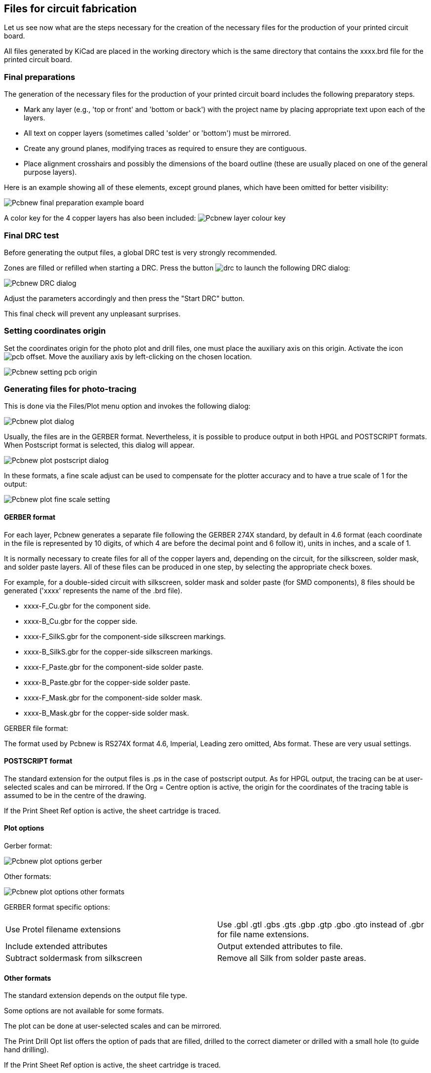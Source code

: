 == Files for circuit fabrication

Let us see now what are the steps necessary for the creation of the necessary files for the production of your printed circuit board.

All files generated by KiCad are placed in the working directory which is the same directory that contains the xxxx.brd file for the printed circuit board.

=== Final preparations

The generation of the necessary files for the production of your printed circuit board includes the following preparatory steps.

* Mark any layer (e.g., 'top or front' and 'bottom or back') with the project name by placing appropriate text upon each of the layers.
* All text on copper layers (sometimes called 'solder' or 'bottom') must be mirrored.
* Create any ground planes, modifying traces as required to ensure they are contiguous.
* Place alignment crosshairs and possibly the dimensions of the board outline (these are usually placed on one of the general purpose layers).

Here is an example showing all of these elements, except ground planes, which have been omitted for better visibility:

image::images/Pcbnew_final_preparation_example_board.png[scaledwidth="70%"]

A color key for the 4 copper layers has also been included:
image:images/Pcbnew_layer_colour_key.png[]

=== Final DRC test

Before generating the output files, a global DRC test is very
strongly recommended.

Zones are filled or refilled when starting a DRC. Press the button
image:images/icons/drc.png[]
to launch the following DRC dialog:

image::images/Pcbnew_DRC_dialog.png[scaledwidth="80%"]

Adjust the parameters accordingly and then press the "Start DRC" button.

This final check will prevent any unpleasant surprises.

=== Setting coordinates origin

Set the coordinates origin for the photo plot and drill files, one
must place the auxiliary axis on this origin. Activate the icon
image:images/icons/pcb_offset.png[]. Move the auxiliary axis by
left-clicking on the chosen location.

image::images/Pcbnew_setting_pcb_origin.png[scaledwidth="60%"]

=== Generating files for photo-tracing

This is done via the Files/Plot menu option and invokes the following
dialog:

image::images/Pcbnew_plot_dialog.png[scaledwidth="70%"]

Usually, the files are in the GERBER format. Nevertheless, it is
possible to produce output in both HPGL and POSTSCRIPT formats. When
Postscript format is selected, this dialog will appear.

image::images/Pcbnew_plot_postscript_dialog.png[scaledwidth="70%"]

In these formats, a fine scale adjust can be used to compensate for
the plotter accuracy and to have a true scale of 1 for the output:

image::images/Pcbnew_plot_fine_scale_setting.png[scaledwidth="50%"]

==== GERBER format

For each layer, Pcbnew generates a separate file following the
GERBER 274X standard, by default in 4.6 format (each coordinate in
the file is represented by 10 digits, of which 4 are before the
decimal point and 6 follow it), units in inches, and a scale
of 1.

It is normally necessary to create files for all of the copper
layers and, depending on the circuit, for the silkscreen, solder mask,
and solder paste layers. All of these files can be produced in one
step, by selecting the appropriate check boxes.

For example, for a double-sided circuit with silkscreen, solder mask
and solder paste (for SMD components), 8 files should be generated
('xxxx' represents the name of the .brd file).

* xxxx-F_Cu.gbr for the component side.
* xxxx-B_Cu.gbr for the copper side.
* xxxx-F_SilkS.gbr for the component-side silkscreen markings.
* xxxx-B_SilkS.gbr for the copper-side silkscreen markings.
* xxxx-F_Paste.gbr for the component-side solder paste.
* xxxx-B_Paste.gbr for the copper-side solder paste.
* xxxx-F_Mask.gbr for the component-side solder mask.
* xxxx-B_Mask.gbr for the copper-side solder mask.

GERBER file format:

The format used by Pcbnew is RS274X format 4.6, Imperial, Leading
zero omitted, Abs format. These are very usual settings.

==== POSTSCRIPT format

The standard extension for the output files is .ps in the case of
postscript output. As for HPGL output, the tracing can be at
user-selected scales and can be mirrored. If the Org = Centre option
is active, the origin for the coordinates of the tracing table is
assumed to be in the centre of the drawing.

If the Print Sheet Ref option is active, the sheet cartridge is traced.

==== Plot options

Gerber format:

image::images/Pcbnew_plot_options_gerber.png[scaledwidth="60%"]

Other formats:

image::images/Pcbnew_plot_options_other_formats.png[scaledwidth="60%"]

GERBER format specific options:

[cols="1,1"]
|=====
| Use Protel filename extensions
| Use .gbl .gtl .gbs .gts .gbp .gtp .gbo .gto instead of .gbr for file name extensions.
| Include extended attributes
| Output extended attributes to file.
| Subtract soldermask from silkscreen
| Remove all Silk from solder paste areas.
|=====

==== Other formats

The standard extension depends on the output file type.

Some options are not available for some formats.

The plot can be done at user-selected scales and can be mirrored.

The Print Drill Opt list offers the option of pads that are filled,
drilled to the correct diameter or drilled with a small hole (to
guide hand drilling).

If the Print Sheet Ref option is active, the sheet cartridge is traced.

=== Global clearance settings for the solder stop and the solder paste mask

Mask clearance values can be set globally for the solder mask
layers and the solder paste layers. These clearances can be set
at the following levels.

* At pads level.
* At footprint level.
* Globally.

And Pcbnew uses by priority order.

* Pad values. If null:
* Footprint values. If null:
* Global values.

==== Access

The menu option for this is available via the Dimensions menu:

image::images/Pcbnew_pad_mask_clearance_menu_item.png[scaledwidth="35%"]

The dialog box is the following:

image::images/Pcbnew_pad_mask_settings_dialog.png[scaledwidth="55%"]

==== Solder mask clearance

A value near to 0.2 mm is usually good. This value is positive
because the mask is usually bigger than the pad.

One can set a minimum value for the solder mask width, between 2 pads.

If the actual value is smaller than the minimum value, the 2 solder
mask shapes will be merged.

==== Solder paste clearance

The final clearance is the sum of the solder paste clearance and a
percentage of the pad size.

This value is negative because the mask is usually smaller than the
pad.

=== Generating drill files

The creation of a drill file xxxx.drl following the EXCELLON
standard is always necessary.

One can also produce an optional drill report, and an optional drill
map.

* The drill map can be plotted using several formats.
* The drill report is a plain text file.

The generation of these files is controlled via:

* "Create Drill File" button, or
* Files/Fabrication Outputs/Drill file menu selection.

The Drill tools dialog box will be the following:

image::images/Pcbnew_drill_file_dialog.png[scaledwidth="70%"]

For setting the coordinate origin, the following dialog box is used:

image::images/Pcbnew_drill_origin_setting.png[scaledwidth="35%"]

* Absolute: absolute coordinate system is used.
* Auxiliary axis: coordinates are relative to the auxiliary axis,
  use the icon (right toolbar) to set it.

=== Generating wiring documentation

To produce wiring documentation files, the component and copper
silkscreen layers can be traced. Usually, just the component-side
silkscreen markings are sufficient for wiring a PCB. If the
copper-side silkscreen is used, the text it contains should be
mirrored in order to be readable.

=== Generation of files for automatic component insertion

This option is accessed via the Postprocess/Create Cmp file menu
option. However, no file will be generated unless at least one
footprint has the Normal+Insert attribute activated (see Editing
Footprints). One or two files will be produced, depending upon whether
insertable components are present on one or both sides of the PCB. A
dialogue box will display the names of the file(s) created.

=== Advanced tracing options

The options described below (part of the Files/Plot dialogue) allow
for fine-grained control of the tracing process. They are
particularly useful when printing the silkscreen markings for
wiring documentation.

image::images/Pcbnew_advanced_tracing_options.png[scaledwidth="60%"]

The available options are:
[cols="1,2"]
|======
|Plot sheet reference on all layers
|Trace sheet outline and the cartridge.
|Plot pads on silkscreen
|Enables/disables printing of pad outlines on the silkscreen layers (if the pads
have already been declared to appear on these layers). Prevents any pads from
being printed in the disabled mode.
|Plot footprint values
|Enables printing of VALUE text on the silkscreen.
|Plot footprint references
|Enables printing of the REFERENCE text on the silkscreen.
|Force plotting of invisible values/references
|Forces printing of fields (reference, value) declared as invisible.
In combination with 'Plot footprint values' and 'Plot footprint references',
this option enables production of documents for guiding wiring and repair.
These options have proven necessary for circuits using components that are too
small (SMD) to allow readable placement of two separate text fields.
|Do not tent vias
|Delete the mask over the vias.
|Exclude PCB edge layer from other layers
|GERBER format specific.  Do not plot graphic items on edge layer.
|Use Protel filename extensions
|GERBER format specific.
When creating files, use specific extensions foe each file.
If disabled the Gerber file extension is .gbr.
|======
